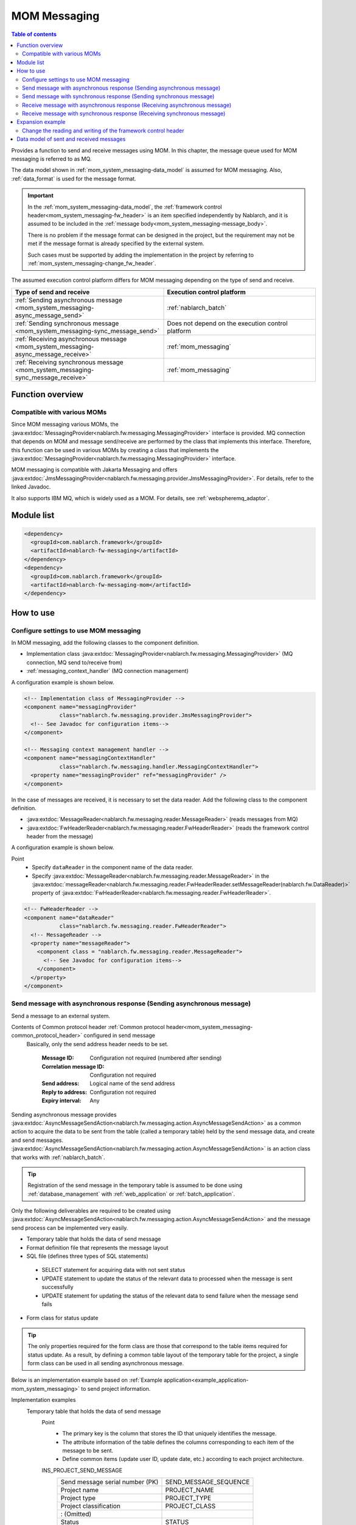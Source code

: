 .. _mom_system_messaging:

MOM Messaging
==================================================

.. contents:: Table of contents
  :depth: 3
  :local:

Provides a function to send and receive messages using MOM.
In this chapter, the message queue used for MOM messaging is referred to as MQ.

The data model shown in :ref:`mom_system_messaging-data_model` is assumed for MOM messaging.
Also, :ref:`data_format` is used for the message format.

.. important::
 In the :ref:`mom_system_messaging-data_model`,
 the :ref:`framework control header<mom_system_messaging-fw_header>` is an item specified independently by Nablarch,
 and it is assumed to be included in the :ref:`message body<mom_system_messaging-message_body>`.

 There is no problem if the message format can be designed in the project,
 but the requirement may not be met
 if the message format is already specified by the external system.

 Such cases must be supported by adding the implementation in the project
 by referring to :ref:`mom_system_messaging-change_fw_header`.

The assumed execution control platform differs for MOM messaging depending on the type of send and receive.

.. list-table::
   :header-rows: 1
   :class: white-space-normal
   :widths: 50, 50

   * - Type of send and receive
     - Execution control platform
   * - :ref:`Sending asynchronous message <mom_system_messaging-async_message_send>`
     - :ref:`nablarch_batch`
   * - :ref:`Sending synchronous message <mom_system_messaging-sync_message_send>`
     - Does not depend on the execution control platform
   * - :ref:`Receiving asynchronous message <mom_system_messaging-async_message_receive>`
     - :ref:`mom_messaging`
   * - :ref:`Receiving synchronous message <mom_system_messaging-sync_message_receive>`
     - :ref:`mom_messaging`

Function overview
--------------------------

Compatible with various MOMs
~~~~~~~~~~~~~~~~~~~~~~~~~~~~~~~~~~~~~~~~~~~~~~~~~~~~~~~~~~~~~~~~~~~~
Since MOM messaging various MOMs,
the :java:extdoc:`MessagingProvider<nablarch.fw.messaging.MessagingProvider>` interface is provided.
MQ connection that depends on MOM and message send/receive are performed by the class that implements this interface.
Therefore, this function can be used in various MOMs
by creating a class that implements the :java:extdoc:`MessagingProvider<nablarch.fw.messaging.MessagingProvider>` interface.

MOM messaging is compatible with Jakarta Messaging
and offers :java:extdoc:`JmsMessagingProvider<nablarch.fw.messaging.provider.JmsMessagingProvider>`.
For details, refer to the linked Javadoc.

It also supports IBM MQ,
which is widely used as a MOM. For details, see :ref:`webspheremq_adaptor`.

Module list
--------------------------------------------------
.. code-block:: xml

  <dependency>
    <groupId>com.nablarch.framework</groupId>
    <artifactId>nablarch-fw-messaging</artifactId>
  </dependency>
  <dependency>
    <groupId>com.nablarch.framework</groupId>
    <artifactId>nablarch-fw-messaging-mom</artifactId>
  </dependency>

How to use
---------------------------

.. _mom_system_messaging-settings:

Configure settings to use MOM messaging
~~~~~~~~~~~~~~~~~~~~~~~~~~~~~~~~~~~~~~~~~~~~~~~~~~
In MOM messaging, add the following classes to the component definition.

* Implementation class :java:extdoc:`MessagingProvider<nablarch.fw.messaging.MessagingProvider>` (MQ connection, MQ send to/receive from)
* :ref:`messaging_context_handler` (MQ connection management)

A configuration example is shown below.

.. code-block:: xml

 <!-- Implementation class of MessagingProvider -->
 <component name="messagingProvider"
            class="nablarch.fw.messaging.provider.JmsMessagingProvider">
   <!-- See Javadoc for configuration items-->
 </component>

 <!-- Messaging context management handler -->
 <component name="messagingContextHandler"
            class="nablarch.fw.messaging.handler.MessagingContextHandler">
   <property name="messagingProvider" ref="messagingProvider" />
 </component>

In the case of messages are received, it is necessary to set the data reader.
Add the following class to the component definition.

* :java:extdoc:`MessageReader<nablarch.fw.messaging.reader.MessageReader>` (reads messages from MQ)
* :java:extdoc:`FwHeaderReader<nablarch.fw.messaging.reader.FwHeaderReader>` (reads the framework control header from the message)

A configuration example is shown below.

Point
  * Specify ``dataReader`` in the component name of the data reader.
  * Specify :java:extdoc:`MessageReader<nablarch.fw.messaging.reader.MessageReader>`
    in the :java:extdoc:`messageReader<nablarch.fw.messaging.reader.FwHeaderReader.setMessageReader(nablarch.fw.DataReader)>`
    property
    of :java:extdoc:`FwHeaderReader<nablarch.fw.messaging.reader.FwHeaderReader>`.

.. code-block:: xml

 <!-- FwHeaderReader -->
 <component name="dataReader"
            class="nablarch.fw.messaging.reader.FwHeaderReader">
   <!-- MessageReader -->
   <property name="messageReader">
     <component class = "nablarch.fw.messaging.reader.MessageReader">
       <!-- See Javadoc for configuration items-->
     </component>
   </property>
 </component>

.. _mom_system_messaging-async_message_send:

Send message with asynchronous response (Sending asynchronous message)
~~~~~~~~~~~~~~~~~~~~~~~~~~~~~~~~~~~~~~~~~~~~~~~~~~~~~~~~~~~~~~~~~~~~~~~~~~~~~~~~~~~~~~~
Send a message to an external system.

.. image:: ../images/system_messaging/mom_system_messaging-async_message_send.png
  :scale: 80

Contents of Common protocol header :ref:`Common protocol header<mom_system_messaging-common_protocol_header>` configured in send message
 Basically, only the send address header needs to be set.

  :Message ID: Configuration not required (numbered after sending)
  :Correlation message ID: Configuration not required
  :Send address: Logical name of the send address
  :Reply to address: Configuration not required
  :Expiry interval: Any

Sending asynchronous message provides
:java:extdoc:`AsyncMessageSendAction<nablarch.fw.messaging.action.AsyncMessageSendAction>`
as a common action to acquire the data to be sent from the table (called a temporary table) held by the send message data,
and create and send messages.
:java:extdoc:`AsyncMessageSendAction<nablarch.fw.messaging.action.AsyncMessageSendAction>` is an action class
that works with :ref:`nablarch_batch`.

.. tip::
 Registration of the send message in the temporary table is assumed to be done
 using :ref:`database_management` with :ref:`web_application` or :ref:`batch_application`.

Only the following deliverables are required to be created using
:java:extdoc:`AsyncMessageSendAction<nablarch.fw.messaging.action.AsyncMessageSendAction>`
and the message send process can be implemented very easily.

* Temporary table that holds the data of send message
* Format definition file that represents the message layout
* SQL file (defines three types of SQL statements)

 * SELECT statement for acquiring data with not sent status
 * UPDATE statement to update the status of the relevant data to processed when the message is sent successfully
 * UPDATE statement for updating the status of the relevant data to send failure when the message send fails

* Form class for status update

.. tip::
 The only properties required for the form class are those that correspond to the table items required for status update.
 As a result, by defining a common table layout of the temporary table for the project,
 a single form class can be used in all sending asynchronous message.

Below is an implementation example based on
:ref:`Example application<example_application-mom_system_messaging>` to send project information.

Implementation examples
 \

 Temporary table that holds the data of send message
  Point
   * The primary key is the column that stores the ID that uniquely identifies the message.
   * The attribute information of the table defines the columns corresponding to each item of the message to be sent.
   * Define common items (update user ID, update date, etc.) according to each project architecture.

  INS_PROJECT_SEND_MESSAGE
   ================================ ======================
   Send message serial number (PK)  SEND_MESSAGE_SEQUENCE
   Project name                     PROJECT_NAME
   Project type                     PROJECT_TYPE
   Project classification           PROJECT_CLASS
       : (Omitted)
   Status                           STATUS
   Update user ID                   UPDATED_USER_ID
   Update date and time             UPDATED_DATE
   ================================ ======================

 Format definition file
  Point
   * The file name is ``<Request ID of send message>_SEND.fmt``.

  ProjectInsertMessage_SEND.fmt
   .. code-block:: bash

    file-type:        "Fixed" # Fixed-length
    text-encoding:    "MS932" # Character encoding of string type field
    record-length:    2120    # Length of each record

    [userData]
    Item definition omitted

 SQL file
  Point
   * The file name is ``<Request ID of send message>.sql``.
   * SQL_ID is as follows.

    * ``SELECT_SEND_DATA``: SELECT statement for acquiring data with not sent status
    * ``UPDATE_NORMAL_END``: UPDATE statement to update the status to processed
    * ``UPDATE_ABNORMAL_END``: UPDATE statement to update the status to send failure

  ProjectInsertMessage.sql
   .. code-block:: bash

    SELECT_SEND_DATA =
    SELECT
        Omitted
    FROM
        INS_PROJECT_SEND_MESSAGE
    WHERE
        STATUS = '0'
    ORDER BY
        SEND_MESSAGE_SEQUENCE

    UPDATE_NORMAL_END =
    UPDATE
        INS_PROJECT_SEND_MESSAGE
    SET
        STATUS = '1',
        UPDATED_USER_ID = :updatedUserId,
        UPDATED_DATE = :updatedDate
    WHERE
        SEND_MESSAGE_SEQUENCE = :sendMessageSequence

    UPDATE_ABNORMAL_END =
    UPDATE
        INS_PROJECT_SEND_MESSAGE
    SET
        STATUS = '9',
        UPDATED_USER_ID = :updatedUserId,
        UPDATED_DATE = :updatedDate
    WHERE
        SEND_MESSAGE_SEQUENCE = :sendMessageSequence

 Form class for status update
  Point
   * Since this form class is for status update only,
     all the attributes of the temporary table are not required to be retained as properties.

  SendMessagingForm.java
   .. code-block:: java

    public class SendMessagingForm {

        /** Send message serial number */
        private String sendMessageSequence;

        /** Update user ID */
        @UserId
        private String updatedUserId;

        /** Update date and time */
        @CurrentDateTime
        private java.sql.Timestamp updatedDate;

        // Constructor and accessor are omitted
    }

 Configuration of AsyncMessageSendAction
  Point
   * When :java:extdoc:`AsyncMessageSendAction<nablarch.fw.messaging.action.AsyncMessageSendAction>` is used,
     configuration of queue name of send destination and storage directory of format definition file are required.
     Configured by adding
     :java:extdoc:`AsyncMessageSendActionSettings<nablarch.fw.messaging.action.AsyncMessageSendActionSettings>`
     to the component definition.
     For the configuration items, refer to the Javadoc link.

  messaging-async-send-component-configuration.xml
   .. code-block:: xml

    <component name="asyncMessageSendActionSettings"
               class="nablarch.fw.messaging.action.AsyncMessageSendActionSettings">
      <property name="formatDir" value="format" />
      <property name="headerFormatName" value="header" />
      <property name="queueName" value="TEST.REQUEST" />
      <property name="sqlFilePackage" value="com.nablarch.example.sql" />
      <property name="formClassName"
                value="com.nablarch.example.form.SendMessagingForm" />
      <property name="headerItemList">
        <list>
          <value>sendMessageSequence</value>
        </list>
      </property>
    </component>

 Applying AsyncMessageSendAction
  Point
   * To make :java:extdoc:`AsyncMessageSendAction<nablarch.fw.messaging.action.AsyncMessageSendAction>`
     work with :ref:`nablarch_batch`,
     specify :java:extdoc:`AsyncMessageSendAction<nablarch.fw.messaging.action.AsyncMessageSendAction>` in the component definition
     of :ref:`request_path_java_package_mapping`.

  messaging-async-send-component-configuration.xml
   .. code-block:: xml

    <component class="nablarch.fw.handler.RequestPathJavaPackageMapping">
      <property name="basePackage"
                value="com.nablarch.example.action.ExampleAsyncMessageSendAction" />
      <property name="immediate" value="false" />
    </component>

.. _mom_system_messaging-sync_message_send:

Send message with synchronous response (Sending synchronous message)
~~~~~~~~~~~~~~~~~~~~~~~~~~~~~~~~~~~~~~~~~~~~~~~~~~~~~~~~~~~~~~~~~~~~~~~~~~~~~~~~~~~~~~~
Send a message to an external system and wait for the reply. Block until a response message is received or the wait timeout expires.

.. image:: ../images/system_messaging/mom_system_messaging-sync_message_send.png
  :scale: 80

Since a response message is received unlike :ref:`mom_system_messaging-async_message_send`,
it can be guaranteed to some extent that the process worked correctly at the destination.
However, if a response is not received within the specified time due to some problem and a timeout occurs, it is necessary to perform error processing (for example, message retry or failure notification).

Contents of :ref:`Common protocol header<mom_system_messaging-common_protocol_header>` configured in send message
 In addition to the send address header, it is necessary to set the reply to address header, which is the send address for the response.

  :Message ID: Configuration not required (numbered after sending)
  :Correlation message ID: Configuration not required
  :Send address: Logical name of the send address
  :Reply to address: Logical name of reply to address
  :Expiry interval: Any

Content of :ref:`Common protocol header<mom_system_messaging-common_protocol_header>` of response message created by the external system
 After the send process is completed, the application waits until a message with the same correlation message ID
 as that of the send message is received at the reply to address. Therefore, the external system must configure the correlation message ID in the response message.

  :Message ID: Configuration not required (numbered after sending)
  :Correlation message ID: Value of message ID header of send message
  :Send address: Reply to address header of send message
  :Reply to address: Configuration not required
  :Expiry interval: Any

Sending synchronous message provides
:java:extdoc:`MessageSender<nablarch.fw.messaging.MessageSender>` as a utility class that wraps routine processing.
Only the following deliverables are required to be created using
:java:extdoc:`MessageSender<nablarch.fw.messaging.MessageSender>`
and the send synchronous response message can be created very easily.

* Format definition file used to send and receive
* Send/receive process with :java:extdoc:`MessageSender<nablarch.fw.messaging.MessageSender>`

The following is an implementation example of sending project information
by batch action from the data stored in the table based on
:ref:`Example application<example_application-mom_system_messaging>`.
Since the section to read data from the table is not related to sending of messages, the implementation example is omitted.

Implementation examples
 \

 Format definition file used to send and receive
  Point
   * The file name is as follows.

    * To send: ``<Message request ID>_SEND.fmt``
    * To receive: ``<Message request ID>_RECEIVE.fmt``

   * The record type name is fixed to ``data``.

  ProjectInsertMessage_SEND.fmt
   .. code-block:: bash

    file-type:        "Fixed" # Fixed-length
    text-encoding:    "MS932" # Character encoding of string type field
    record-length:    2120    # Length of each record
    record-separator: "\r\n"  # Carriage return and Line feed

    [data]
    Item definition omitted

  ProjectInsertMessage_RECEIVE.fmt
   .. code-block:: bash

    file-type:        "Fixed" # Fixed-length
    text-encoding:    "MS932" # Character encoding of string type field
    record-length:    130     # Length of each record
    record-separator: "\r\n"  # Carriage return and Line feed

    [data]
    Item definition omitted

 Send/receive process using MessageSender
  Point
   * Create the request message with :java:extdoc:`SyncMessage<nablarch.fw.messaging.SyncMessage>`.
   * To send a message,
     use
     :java:extdoc:`MessageSender#sendSync<nablarch.fw.messaging.MessageSender.sendSync(nablarch.fw.messaging.SyncMessage)>`.
     For How to Use, refer to the linked Javadoc.

  SendProjectInsertMessageAction.java
   .. code-block:: java

        public Result handle(SqlRow inputData, ExecutionContext ctx) {

            // Business process using input data is omitted

            SyncMessage responseMessage = null;
            try {
                responseMessage = MessageSender.sendSync(
                    new SyncMessage("ProjectInsertMessage").addDataRecord(inputData));
            } catch (MessagingException e) {
                // Send error
                throw new TransactionAbnormalEnd(100, e, "error.sendServer.fail");
            }

            Map<String, Object> responseDataRecord = responseMessage.getDataRecord();

            // Business process using response data is omitted

            return new Success();
        }

 Configuration of MessageSender
  Point
     * When :java:extdoc:`MessageSender<nablarch.fw.messaging.MessageSender>` is used,
       configuration of queue name of send and receive destination and storage directory of format definition file are required.
       Configured by :ref:`repository-environment_configuration`.
       For configuration items,
       see
       :java:extdoc:`MessageSenderSettings<nablarch.fw.messaging.MessageSenderSettings.<init>(java.lang.String)>`.
     * If you want to change the conversion process of sent and received messages,
       you can change it by defining a class that inherits :java:extdoc:`SyncMessageConvertor<nablarch.fw.messaging.SyncMessageConvertor>`
       in the component definition file and specifying the name of the component in ``messageSender.DEFAULT.messageConvertorName``.
       For details, see :ref:`Change the reading and writing of the framework control header(For sending synchronous message)<mom_system_messaging-change_fw_header_sync_ex>`.

  messaging.properties
   .. code-block:: properties

    messageSender.DEFAULT.messagingProviderName=defaultMessagingProvider
    messageSender.DEFAULT.destination=TEST.REQUEST
    messageSender.DEFAULT.replyTo=TEST.RESPONSE
    messageSender.DEFAULT.retryCount=10
    messageSender.DEFAULT.formatDir=format
    messageSender.DEFAULT.headerFormatName=HEADER

  component definition file
   .. code-block:: xml

    <!-- Load MessageSender settings -->
    <config-file file="messaging/messaging.properties"/>


.. _mom_system_messaging-async_message_receive:

Receive message with asynchronous response (Receiving asynchronous message)
~~~~~~~~~~~~~~~~~~~~~~~~~~~~~~~~~~~~~~~~~~~~~~~~~~~~~~~~~~~~~~~~~~~~~~~~~~~~~~~~~~~~~~~
Receive a message that is sent to a specific destination. Block until a message is received or the wait timeout expires.

.. image:: ../images/system_messaging/mom_system_messaging-async_message_receive.png
  :scale: 80

Content of common protocol header :ref:`Common protocol header<mom_system_messaging-common_protocol_header>` of received message created by the external system
  :Message ID: Configuration not required (numbered after sending)
  :Correlation message ID: Configuration not required
  :Send address: Logical name of the address
  :Reply to address: Configuration not required
  :Expiry interval: Any

Receiving asynchronous message provides
:java:extdoc:`AsyncMessageReceiveAction<nablarch.fw.messaging.action.AsyncMessageReceiveAction>`
as a common action to save the received message in the temporary table (message receive table).
:java:extdoc:`AsyncMessageReceiveAction<nablarch.fw.messaging.action.AsyncMessageReceiveAction>`
is an action class that works with :ref:`mom_messaging`.

.. tip::
 Assumption is that the data stored in the temporary table will be imported to this table in the system
 using the :ref:`batch_application`.

Only the following deliverables are required to be created using :java:extdoc:`AsyncMessageReceiveAction<nablarch.fw.messaging.action.AsyncMessageReceiveAction>`
and the messages can be saved in the table very easily.

* Temporary table to register the messages
* Format definition file that represents the message layout
* INSERT statement (SQL file) for registering a message
* Form class used to register a message

Below is an implementation example based on
:ref:`Example application<example_application-mom_system_messaging>` to receive project information.

Implementation examples
 \

 Temporary table to register the messages
  Point
   * Received messages are saved in a dedicated temporary table for each message type.
   * The primary key is the column that stores the ID that uniquely identifies the message.
     The value to be stored in this column is numbered by the framework using :ref:`generator`.
   * The attribute information of the table defines the columns corresponding to each item of the message to be received.
   * Define common items (registration user ID, registration date and time, etc.) according to each project architecture.

  INS_PROJECT_RECEIVE_MESSAGE
   ===================================== ======================
   Receive message serial number (PK)    RECEIVED_MESSAGE_SEQUENCE
   Project name                          PROJECT_NAME
   Project type                          PROJECT_TYPE
   Project classification                PROJECT_CLASS
       : (Omitted)
   Status                                STATUS
   Registered user ID                    INSERT_USER_ID
   Registration date and time            INSERT_DATE
   ===================================== ======================

 Format definition file
  Point
   * The file name is ``<Request ID of received message>_RECEIVE.fmt``.

  ProjectInsertMessage_RECEIVE.fmt
   .. code-block:: bash

    file-type:        "Fixed" # Fixed-length
    text-encoding:    "MS932" # Character encoding of string type field
    record-length:    2120    # Length of each record

    [userData]
    Item definition omitted

 SQL file
  Point
   * The file name is ``<Request ID of received message>.sql``.
   * SQL_ID is ``INSERT_MESSAGE``.

  ProjectInsertMessage.sql
   .. code-block:: bash

    INSERT_MESSAGE =
    INSERT INTO INS_PROJECT_RECEIVE_MESSAGE (
        RECEIVED_MESSAGE_SEQUENCE,
        PROJECT_NAME,
        PROJECT_TYPE,
        PROJECT_CLASS,
        Below omitted

 Form class used to register a message
  Point
   * The file name is ``<Request ID of received message>Form``.
   * Define a constructor with two arguments: :java:extdoc:`String<java.lang.String>`, :java:extdoc:`RequestMessage<nablarch.fw.messaging.RequestMessage>`.
     The meaning of each parameter is as follows.

     * :java:extdoc:`String<java.lang.String>` -> Received message serial number
     * :java:extdoc:`RequestMessage<nablarch.fw.messaging.RequestMessage>` -> Received message

  ProjectInsertMessageForm.java
   .. code-block:: java

    public class ProjectInsertMessageForm {

        /** Received message serial number */
        private String receivedMessageSequence;

        /** Project name */
        private String projectName;

        // Other fields are omitted

        public ProjectInsertMessageForm(
                String receivedMessageSequence, RequestMessage message) {
            this.receivedMessageSequence = receivedMessageSequence;

            DataRecord data = message.getRecordOf("userData");

            projectName = data.getString("projectName");

            // Subsequent process is omitted
        }

        // Accessor is omitted
    }

 Configuration of AsyncMessageReceiveAction
  Point
   * When :java:extdoc:`AsyncMessageReceiveAction<nablarch.fw.messaging.action.AsyncMessageReceiveAction>`
     is used, configuration of format definition file and SQL file location, etc. are required.
     Configured by adding
     :java:extdoc:`AsyncMessageReceiveActionSettings<nablarch.fw.messaging.action.AsyncMessageReceiveActionSettings>`
     to the component definition.
     For the configuration items, refer to the Javadoc link.

  messaging-async-receive-component-configuration.xml
   .. code-block:: xml

    <component name="asyncMessageReceiveActionSettings"
               class="nablarch.fw.messaging.action.AsyncMessageReceiveActionSettings">
      <property name="formClassPackage" value="com.nablarch.example.form" />
      <property name="receivedSequenceFormatter">
        <component class="nablarch.common.idgenerator.formatter.LpadFormatter">
          <property name="length" value="10" />
          <property name="paddingChar" value="0" />
        </component>
      </property>
      <property name="receivedSequenceGenerator" ref="idGenerator" />
      <property name="targetGenerateId" value="9991" />
      <property name="sqlFilePackage" value="com.nablarch.example.sql" />
    </component>

 Applying AsyncMessageReceiveAction
  Point
   * To make :java:extdoc:`AsyncMessageReceiveAction<nablarch.fw.messaging.action.AsyncMessageReceiveAction>`
     work with :ref:`mom_messaging`,
     specify :java:extdoc:`AsyncMessageReceiveAction<nablarch.fw.messaging.action.AsyncMessageReceiveAction>` in the component definition
     of :ref:`request_path_java_package_mapping`.

  messaging-async-receive-component-configuration.xml
   .. code-block:: xml

    <component class="nablarch.fw.handler.RequestPathJavaPackageMapping">
      <property name="basePackage"
                value="nablarch.fw.messaging.action.AsyncMessageReceiveAction" />
      <property name="immediate" value="false" />
    </component>

.. _mom_system_messaging-sync_message_receive:

Receive message with synchronous response (Receiving synchronous message)
~~~~~~~~~~~~~~~~~~~~~~~~~~~~~~~~~~~~~~~~~~~~~~~~~~~~~~~~~~~~~~~~~~~~~~~~~~~~~~~~~~~~~~~
It receives a message sent to a specific destination from a communication destination, and sends a response message to the reply to address configured in the message.
At this time, the value of the message ID header of the received message is configured in the correlation message ID header of the response message.

.. image:: ../images/system_messaging/mom_system_messaging-sync_message_receive.png
  :scale: 80

Contents of :ref:`Common protocol header<mom_system_messaging-common_protocol_header>` configured in send message

  :Message ID: Configuration not required (numbered after sending)
  :Correlation message ID: Value of message ID header of received message
  :Send address: Value of the reply to address header of received message
  :Reply to address: Configuration not required
  :Expiry interval: Any

Receiving synchronous message provides :java:extdoc:`MessagingAction<nablarch.fw.messaging.action.MessagingAction>` as a template class
that performs routine processing.
:java:extdoc:`MessagingAction<nablarch.fw.messaging.action.MessagingAction>` is an action class
that works with :ref:`mom_messaging`.

Only the following deliverables are required to be created by using
:java:extdoc:`MessagingAction<nablarch.fw.messaging.action.MessagingAction>`.

* Format definition file that represents the message layout
* Process when a message is received and when an error occurs (action class)

Below is an implementation example based on :ref:`Example application<example_application-mom_system_messaging>`
to receive project information.

Implementation examples
 \

 Format definition file
  Point
   * The file name is as follows.

    * To receive: ``<Message request ID>_RECEIVE.fmt``
    * To send: ``<Message request ID>_SEND.fmt``

  ProjectInsertMessage_RECEIVE.fmt
   .. code-block:: bash

    file-type:        "Fixed" # Fixed-length
    text-encoding:    "MS932" # Character encoding of string type field
    record-length:    2120    # Length of each record
    record-separator: "\r\n"  # Carriage return and Line feed

    [data]
    Item definition omitted

  ProjectInsertMessage_SEND.fmt
   .. code-block:: bash

    file-type:        "Fixed" # Fixed-length
    text-encoding:    "MS932" # Character encoding of string type field
    record-length:    130     # Length of each record
    record-separator: "\r\n"  # Carriage return and Line feed

    [data]
    Item definition omitted

 Process when a message is received and when an error occurs (action class)
  Point
   * Inherit :java:extdoc:`MessagingAction<nablarch.fw.messaging.action.MessagingAction>`
     and override the following method.

      * :java:extdoc:`MessagingAction#onReceive<nablarch.fw.messaging.action.MessagingAction.onReceive(nablarch.fw.messaging.RequestMessage,nablarch.fw.ExecutionContext)>`
      * :java:extdoc:`MessagingAction#onError<nablarch.fw.messaging.action.MessagingAction.onError(java.lang.Throwable,nablarch.fw.messaging.RequestMessage,nablarch.fw.ExecutionContext)>`

   * Create the response message with :java:extdoc:`RequestMessage#reply<nablarch.fw.messaging.RequestMessage.reply()>`.
   * To retain the contents of request/response message, create a form class corresponding to each.

  ProjectInsertMessageAction.java
   .. code-block:: java

    public class ProjectInsertMessageAction extends MessagingAction {

        @Override
        protected ResponseMessage onReceive(
                RequestMessage request, ExecutionContext context) {
             ProjectInsertMessageForm projectInsertMessageForm
                = BeanUtil.createAndCopy(
                    ProjectInsertMessageForm.class, request.getParamMap());

            // Perform the validation process.ApplicationException is thrown when an error is detected.
            ValidatorUtil.validate(projectInsertMessageForm);

            ProjectTemp projectTemp
                = BeanUtil.createAndCopy(
                    ProjectTemp.class, projectInsertMessageForm);

            // Data configuration is omitted

            UniversalDao.insert(projectTemp);

            // Returns response data
            ProjectInsertMessageResponseForm resForm = new ProjectInsertMessageResponseForm("success", "");
            return request.reply().addRecord(resForm);
        }

        @Override
        protected ResponseMessage onError(
                Throwable e, RequestMessage request, ExecutionContext context) {

            if (e instanceof InvalidDataFormatException) {
                //Invalid request message data record section layout
                resForm = new ProjectInsertMessageResponseForm("fatal", "invalid layout.");
            } else if (e instanceof ApplicationException) {
                //Request message data record section item validation error
                resForm = new ProjectInsertMessageResponseForm("error.validation", "");
            } else {
                resForm = new ProjectInsertMessageResponseForm("fatal", "unexpected exception.");
            }
            return request.reply().addRecord(resForm);
        }
    }

Expansion example
--------------------------------------------------

.. _mom_system_messaging-change_fw_header:

Change the reading and writing of the framework control header
~~~~~~~~~~~~~~~~~~~~~~~~~~~~~~~~~~~~~~~~~~~~~~~~~~~~~~~~~~~~~~~~~~~~~~~~~~~
In some cases, reading and writing of the framework control header may require to be changed
when the message format is already defined in the external system.
To support this, add the implementation in the project.
The following shows the support method for each type of send and receive.

For sending asynchronous message
 Since writing of the framework control header is performed by the following method,
 support is provided by overriding the following method.

 * :java:extdoc:`AsyncMessageSendAction#createHeaderRecordFormatter<nablarch.fw.messaging.action.AsyncMessageSendAction.createHeaderRecordFormatter()>`
 * :java:extdoc:`AsyncMessageSendAction#createHeaderRecord<nablarch.fw.messaging.action.AsyncMessageSendAction.createHeaderRecord(nablarch.core.db.statement.SqlRow)>`

.. _mom_system_messaging-change_fw_header_sync_ex:

For sending synchronous message
 :java:extdoc:`MessageSender<nablarch.fw.messaging.MessageSender>` delegates the conversion process to
 :java:extdoc:`SyncMessageConvertor<nablarch.fw.messaging.SyncMessageConvertor>` so the conversion process of sent and received messages can be changed,
 and this class reads and writes the framework control headers.

 Therefore, create a class that inherits :java:extdoc:`SyncMessageConvertor<nablarch.fw.messaging.SyncMessageConvertor>`,
 and specify in the configuration of :java:extdoc:`MessageSender<nablarch.fw.messaging.MessageSender>`.
 See :java:extdoc:`MessageSenderSettings<nablarch.fw.messaging.MessageSenderSettings>`
 for the configuration of :java:extdoc:`MessageSender<nablarch.fw.messaging.MessageSender>`.

.. _mom_system_messaging-change_fw_header_async_receive:

For receiving asynchronous message
 The framework control header is read by a class
 that implements the :java:extdoc:`FwHeaderDefinition<nablarch.fw.messaging.FwHeaderDefinition>` interface
 configured in :java:extdoc:`FwHeaderReader<nablarch.fw.messaging.reader.FwHeaderReader>`.
 :java:extdoc:`StandardFwHeaderDefinition<nablarch.fw.messaging.StandardFwHeaderDefinition>` is used by default.

 Therefore, referring to :java:extdoc:`StandardFwHeaderDefinition<nablarch.fw.messaging.StandardFwHeaderDefinition>`,
 a class that implements the :java:extdoc:`FwHeaderDefinition<nablarch.fw.messaging.FwHeaderDefinition>` interface can be created in the project
 and specified as the
 :java:extdoc:`FwHeaderReader#fwHeaderDefinition<nablarch.fw.messaging.reader.FwHeaderReader.setFwHeaderDefinition(nablarch.fw.messaging.FwHeaderDefinition)>`
 property in the component definition.

For receiving synchronous message
 Reading the framework control header is the same as
 :ref:`receiving asynchronous message <mom_system_messaging-change_fw_header_async_receive>`.

 Even when writing framework control header,
 creating the class with the implementation of :java:extdoc:`FwHeaderDefinition<nablarch.fw.messaging.FwHeaderDefinition>` interface is the same,
 but the class created with component definition can be specified in the
 :java:extdoc:`fwHeaderDefinition<nablarch.fw.messaging.handler.MessageReplyHandler.setFwHeaderDefinition(nablarch.fw.messaging.FwHeaderDefinition)>`
 property of :ref:`message_reply_handler`.

.. _mom_system_messaging-data_model:

Data model of sent and received messages
--------------------------------------------------
In MOM messaging, the contents of sent and received messages are expressed with the following data model.

.. image:: ../images/system_messaging/mom_system_messaging-data_model.png
  :scale: 80

.. _mom_system_messaging-protocol_header:

Protocol header
 This header area mainly stores information used in message send and receive process of MOM.
 The protocol header can be accessed with the Map interface.

.. _mom_system_messaging-common_protocol_header:

Common protocol header
 The following headers among the protocol headers used by the framework can be accessed with a specific key name.
 The key name is shown in parentheses.

 Message ID (MessageId)
  String assigned by MOM for each message

  :Sending: Value assigned by MOM
  :Receiving: The value issued by the sender MOM

 Correlation message ID (CorrelationId)
  Message ID of the message to which the message is related

  :Response message: Message ID of request message
  :Resend request: Message ID of request message requesting the resend of response

 Send address (Destination)
  Logical name that represents the send address of the message

  :Sending: Logical name of the send queue
  :Receiving: Logical name of the receive queue

 Reply to address (ReplyTo)
  Logical name that represents the address used when sending a response to this message

  :Sending: Logical name of the receive response queue for synchronous responses.
            Configuration not required if no response is required
  :Receiving: Logical name of the reply to address queue for synchronous responses.
                    Usually not configured if no response is required

 Expiry interval (TimeToLive)
  Expiry interval (msec) of message starting from the send process start point

  :Sending: Expiry interval of sent message
  :Receiving: Not set

 .. tip::
  Headers other than the common protocol header can be defined arbitrarily in each messaging provider.
  Such headers are called **individual protocol headers**.
  For example, in the case of JMS messaging provider, all JMS headers, JMS extension headers and optional attributes are handled as individual protocol headers.

.. _mom_system_messaging-message_body:

Message body
 The data area of the message excluding the protocol header is called the message body.
 As a general rule, :java:extdoc:`MessagingProvider<nablarch.fw.messaging.MessagingProvider>`,
 which depends on MON, uses only the protocol header area.
 The other data areas are handled as unanalyzed simple binary data.

 The message body is analyzed by :ref:`data_format`.
 This enables reading and writing the content of the message in Map format with the field name as a key.

.. _mom_system_messaging-fw_header:

Framework control header
 Many of the functions provided by this framework are designed on the assumption that specific control items are defined in the message.
 Such control items are called ``framework control headers``.

 The correspondence between the framework control header and the handler using it are as follows.

 Request ID
  ID to identify the business process that should be executed by the application that received this message.

  Main handlers that use this header:

  | :ref:`request_path_java_package_mapping`
  | :ref:`message_resend_handler`
  | :ref:`permission_check_handler`
  | :ref:`ServiceAvailabilityCheckHandler`

 User ID
  A character string that indicates the execution permission of this message

  Main handlers that use this header:

  | :ref:`permission_check_handler`

 Resend request flag
  Flag set when sending a resend request message

  Main handlers that use this header:

  | :ref:`message_resend_handler`

 Status code
  Code value that represents the processing result for the request message

  Main handlers that use this header:

  | :ref:`message_reply_handler`

 The framework control header must be defined with the following field names
 in the first data record of the message body by default.

  :Request ID: requestId
  :User ID: userId
  :Resend request flag: resendFlag
  :Status code: statusCode

 The following is an example of a standard framework control header definition.

 .. code-block:: bash

  #===================================================================
  # Framework control header part (50 bytes)
  #===================================================================
  [NablarchHeader]
  1   requestId   X(10)       # Request ID
  11  userId      X(10)       # User ID
  21  resendFlag  X(1)  "0"   # Resend request flag (0: Initial send 1: Resend request)
  22  statusCode  X(4)  "200" # Status code
  26 ?filler      X(25)       # Reserve area
  #====================================================================

 When items other than the framework control header are included in the format definition,
 the items can be accessed as optional header items of framework control header
 and used for the purpose of simple expansion of the framework control header for each project.

 It is highly recommended to provide a reserve area to add headers
 that are required to manage optional items and framework functions that may be added in the future.
